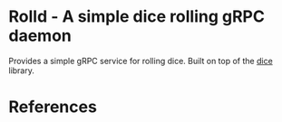 * Rolld - A simple dice rolling gRPC daemon

Provides a simple gRPC service for rolling dice. Built on top of the [[https://www.github.com/theshadow/dice][dice]]
library.



* References